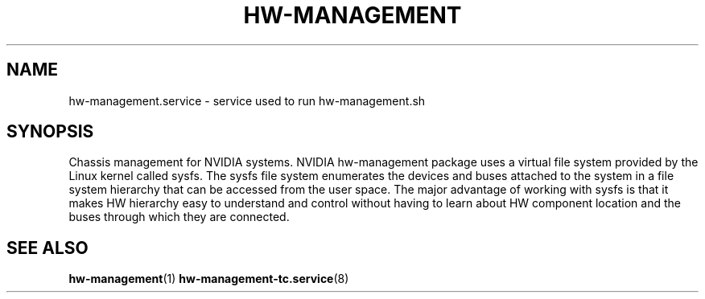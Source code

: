 .TH HW-MANAGEMENT "8" "September 2025" "hw-management " "hw-management"
.SH NAME
hw-management.service \- service used to run hw-management.sh
.SH SYNOPSIS
Chassis management for NVIDIA systems.
NVIDIA hw-management package uses a virtual file system provided by the Linux kernel
called sysfs.
The sysfs file system enumerates the devices and buses attached to the system in a file
system hierarchy that can be accessed from the user space.
The major advantage of working with sysfs is that it makes HW hierarchy easy to understand
and control without having to learn about HW component location and the buses through
which they are connected.
.SH SEE ALSO
\fBhw-management\fR(1)
\fBhw-management-tc.service\fR(8)
